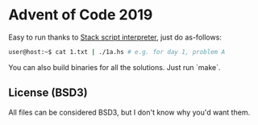 * Advent of Code 2019

Easy to run thanks to [[https://docs.haskellstack.org/en/stable/GUIDE/#script-interpreter][Stack script interpreter]], just do as-follows:

#+BEGIN_SRC bash
user@host:~$ cat 1.txt | ./1a.hs # e.g. for day 1, problem A
#+END_SRC

You can also build binaries for all the solutions.
Just run `make`.

** License (BSD3)

All files can be considered BSD3, but I don't know why you'd want them.
